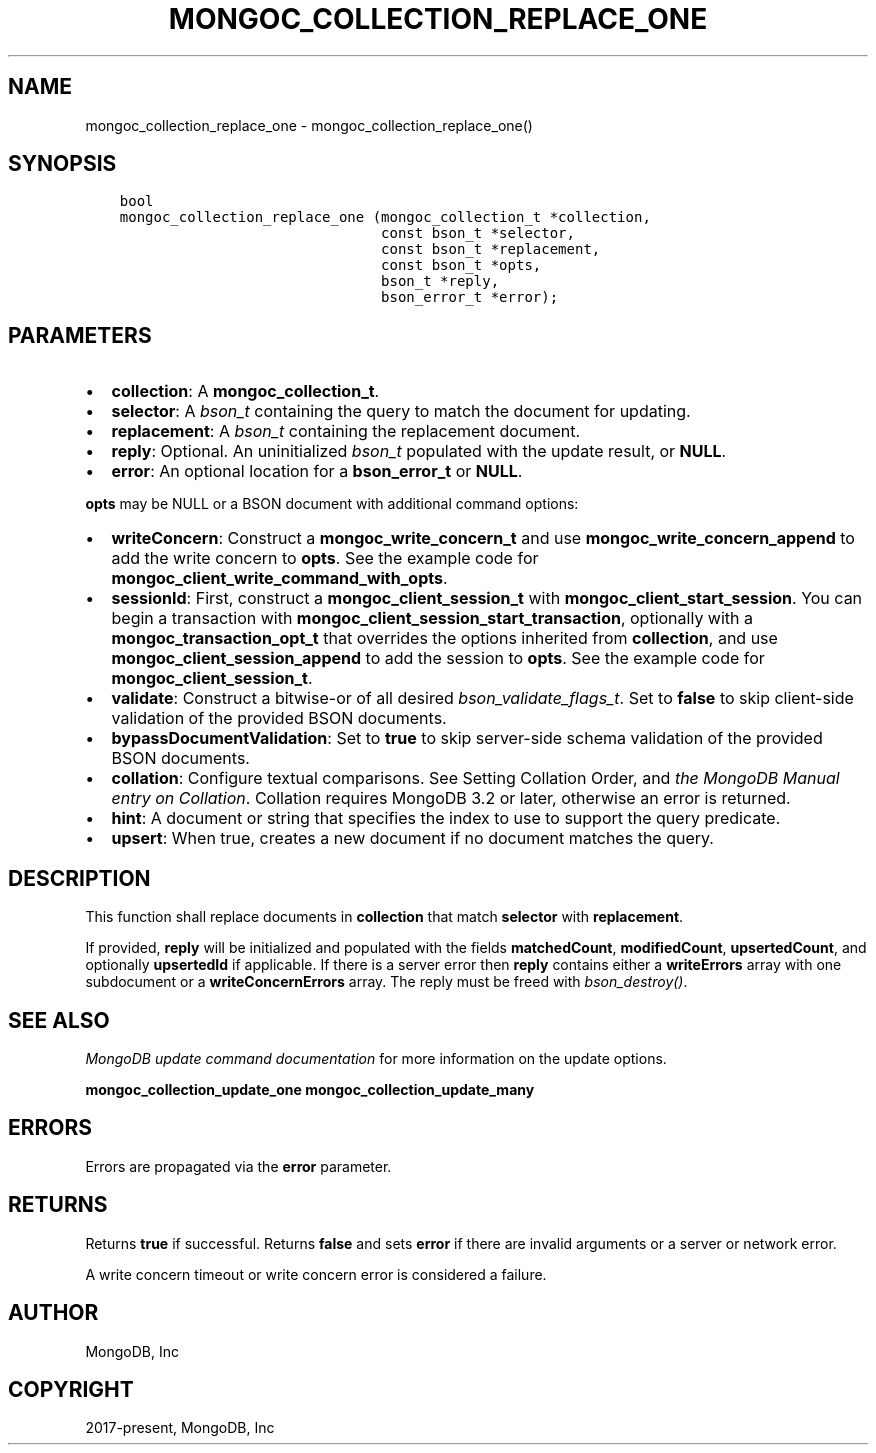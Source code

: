 .\" Man page generated from reStructuredText.
.
.TH "MONGOC_COLLECTION_REPLACE_ONE" "3" "Apr 08, 2021" "1.17.5" "libmongoc"
.SH NAME
mongoc_collection_replace_one \- mongoc_collection_replace_one()
.
.nr rst2man-indent-level 0
.
.de1 rstReportMargin
\\$1 \\n[an-margin]
level \\n[rst2man-indent-level]
level margin: \\n[rst2man-indent\\n[rst2man-indent-level]]
-
\\n[rst2man-indent0]
\\n[rst2man-indent1]
\\n[rst2man-indent2]
..
.de1 INDENT
.\" .rstReportMargin pre:
. RS \\$1
. nr rst2man-indent\\n[rst2man-indent-level] \\n[an-margin]
. nr rst2man-indent-level +1
.\" .rstReportMargin post:
..
.de UNINDENT
. RE
.\" indent \\n[an-margin]
.\" old: \\n[rst2man-indent\\n[rst2man-indent-level]]
.nr rst2man-indent-level -1
.\" new: \\n[rst2man-indent\\n[rst2man-indent-level]]
.in \\n[rst2man-indent\\n[rst2man-indent-level]]u
..
.SH SYNOPSIS
.INDENT 0.0
.INDENT 3.5
.sp
.nf
.ft C
bool
mongoc_collection_replace_one (mongoc_collection_t *collection,
                               const bson_t *selector,
                               const bson_t *replacement,
                               const bson_t *opts,
                               bson_t *reply,
                               bson_error_t *error);
.ft P
.fi
.UNINDENT
.UNINDENT
.SH PARAMETERS
.INDENT 0.0
.IP \(bu 2
\fBcollection\fP: A \fBmongoc_collection_t\fP\&.
.IP \(bu 2
\fBselector\fP: A \fI\%bson_t\fP containing the query to match the document for updating.
.IP \(bu 2
\fBreplacement\fP: A \fI\%bson_t\fP containing the replacement document.
.IP \(bu 2
\fBreply\fP: Optional. An uninitialized \fI\%bson_t\fP populated with the update result, or \fBNULL\fP\&.
.IP \(bu 2
\fBerror\fP: An optional location for a \fBbson_error_t\fP or \fBNULL\fP\&.
.UNINDENT
.sp
\fBopts\fP may be NULL or a BSON document with additional command options:
.INDENT 0.0
.IP \(bu 2
\fBwriteConcern\fP: Construct a \fBmongoc_write_concern_t\fP and use \fBmongoc_write_concern_append\fP to add the write concern to \fBopts\fP\&. See the example code for \fBmongoc_client_write_command_with_opts\fP\&.
.IP \(bu 2
\fBsessionId\fP: First, construct a \fBmongoc_client_session_t\fP with \fBmongoc_client_start_session\fP\&. You can begin a transaction with \fBmongoc_client_session_start_transaction\fP, optionally with a \fBmongoc_transaction_opt_t\fP that overrides the options inherited from \fBcollection\fP, and use \fBmongoc_client_session_append\fP to add the session to \fBopts\fP\&. See the example code for \fBmongoc_client_session_t\fP\&.
.IP \(bu 2
\fBvalidate\fP: Construct a bitwise\-or of all desired \fI\%bson_validate_flags_t\fP\&. Set to \fBfalse\fP to skip client\-side validation of the provided BSON documents.
.IP \(bu 2
\fBbypassDocumentValidation\fP: Set to \fBtrue\fP to skip server\-side schema validation of the provided BSON documents.
.IP \(bu 2
\fBcollation\fP: Configure textual comparisons. See Setting Collation Order, and \fI\%the MongoDB Manual entry on Collation\fP\&. Collation requires MongoDB 3.2 or later, otherwise an error is returned.
.IP \(bu 2
\fBhint\fP: A document or string that specifies the index to use to support the query predicate.
.IP \(bu 2
\fBupsert\fP: When true, creates a new document if no document matches the query.
.UNINDENT
.SH DESCRIPTION
.sp
This function shall replace documents in \fBcollection\fP that match \fBselector\fP with \fBreplacement\fP\&.
.sp
If provided, \fBreply\fP will be initialized and populated with the fields \fBmatchedCount\fP, \fBmodifiedCount\fP, \fBupsertedCount\fP, and optionally \fBupsertedId\fP if applicable. If there is a server error then \fBreply\fP contains either a \fBwriteErrors\fP array with one subdocument or a \fBwriteConcernErrors\fP array. The reply must be freed with \fI\%bson_destroy()\fP\&.
.SH SEE ALSO
.sp
\fI\%MongoDB update command documentation\fP for more information on the update options.
.sp
\fBmongoc_collection_update_one\fP
\fBmongoc_collection_update_many\fP
.SH ERRORS
.sp
Errors are propagated via the \fBerror\fP parameter.
.SH RETURNS
.sp
Returns \fBtrue\fP if successful. Returns \fBfalse\fP and sets \fBerror\fP if there are invalid arguments or a server or network error.
.sp
A write concern timeout or write concern error is considered a failure.
.SH AUTHOR
MongoDB, Inc
.SH COPYRIGHT
2017-present, MongoDB, Inc
.\" Generated by docutils manpage writer.
.
